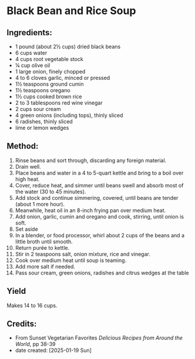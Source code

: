 #+STARTUP: showeverything
* Black Bean and Rice Soup
** Ingredients:
- 1 pound (about 2½ cups) dried black beans
- 6 cups water
- 4 cups root vegetable stock
- ¼ cup olive oil
- 1 large onion, finely chopped
- 4 to 6 cloves garlic, minced or pressed
- 1½ teaspoons ground cumin
- 1½ teaspoons oregano
- 1½ cups cooked brown rice
- 2 to 3 tablespoons red wine vinegar
- 2 cups sour cream
- 4 green onions (including tops), thinly sliced
- 6 radishes, thinly sliced
- lime or lemon wedges
** Method:
1. Rinse beans and sort through, discarding any foreign material.
2. Drain well.
3. Place beans and water in a 4 to 5-quart kettle and bring to a boil over high heat.
4. Cover, reduce heat, and simmer until beans swell and absorb most of the water (30 to 45 minutes).
5. Add stock and continue simmering, covered, until beans are tender (about 1 more hour).
6. Meanwhile, heat oil in an 8-inch frying pan over medium heat.
7. Add onion, garlic, cumin and oregano and cook, stirring, until onion is soft.
8. Set aside
9. In a blender, or food processor, whirl about 2 cups of the beans and a little broth until smooth.
10. Return purée to kettle.
11. Stir in 2 teaspoons salt, onion mixture, rice and vinegar.
12. Cook over medium heat until soup is teaming.
13. Add more salt if needed.
14. Pass sour cream, green onions, radishes and citrus wedges at the table
** Yield
Makes 14 to 16 cups.
** Credits:
- From Sunset Vegetarian Favorites /Delicious Recipes from Around the World/, pp 38-39
- date created: [2025-01-19 Sun]
